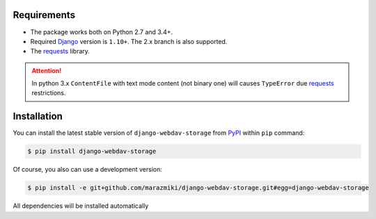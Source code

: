 Requirements
============

* The package works both on Python 2.7 and 3.4+.
* Required `Django <https://djangoproject.com/>`_ version is ``1.10+``. The 2.x branch is also supported.
* The `requests <http://docs.python-requests.org/en/master/>`_ library.

.. attention::

    In python 3.x ``ContentFile`` with text mode content (not binary one) will causes ``TypeError`` due `requests <http://docs.python-requests.org/en/master/>`_ restrictions.

Installation
============

You can install the latest stable version of ``django-webdav-storage`` from `PyPI <https://pypi.python.org>`_ within ``pip`` command:

.. code:: bash

    $ pip install django-webdav-storage

Of course, you also can use a development version:

.. code:: bash

    $ pip install -e git+github.com/marazmiki/django-webdav-storage.git#egg=django-webdav-storage

All dependencies will be installed automatically
